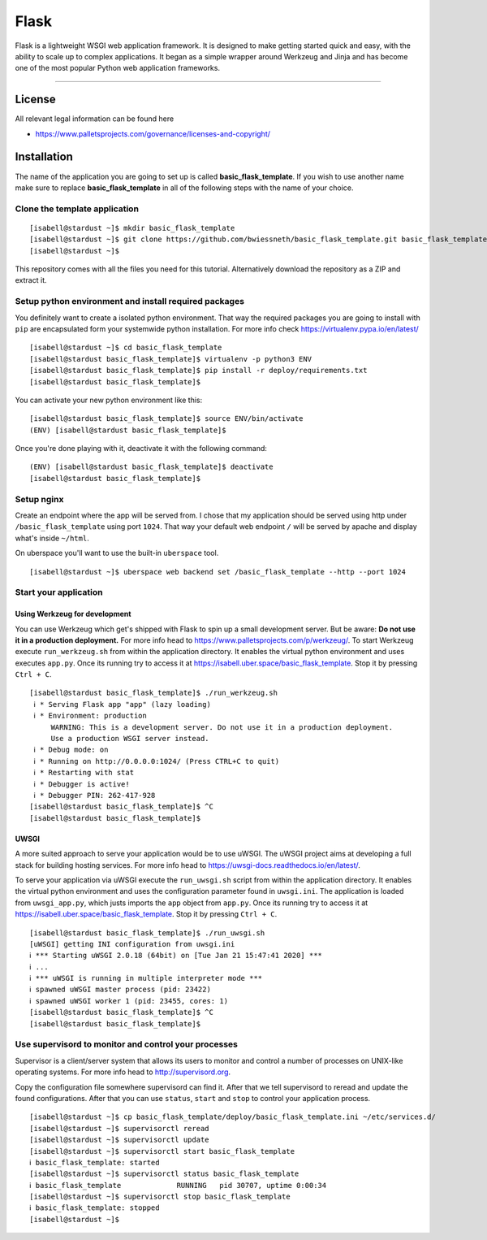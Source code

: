 #########
Flask
#########

Flask is a lightweight WSGI web application framework. It is designed to make getting started quick and easy, with the ability to scale up to complex applications. It began as a simple wrapper around Werkzeug and Jinja and has become one of the most popular Python web application frameworks.

----

License
=======

All relevant legal information can be found here

* https://www.palletsprojects.com/governance/licenses-and-copyright/



Installation
============

The name of the application you are going to set up is called **basic_flask_template**.
If you wish to use another name make sure to replace **basic_flask_template** in all of the following steps with the name of your choice.



Clone the template application
------------------------------

::

  [isabell@stardust ~]$ mkdir basic_flask_template
  [isabell@stardust ~]$ git clone https://github.com/bwiessneth/basic_flask_template.git basic_flask_template/
  [isabell@stardust ~]$

This repository comes with all the files you need for this tutorial.
Alternatively download the repository as a ZIP and extract it.



Setup python environment and install required packages
------------------------------------------------------

You definitely want to create a isolated python environment. That way the required packages you are going to install with ``pip`` are encapsulated form your systemwide python installation. For more info check https://virtualenv.pypa.io/en/latest/

::

  [isabell@stardust ~]$ cd basic_flask_template
  [isabell@stardust basic_flask_template]$ virtualenv -p python3 ENV
  [isabell@stardust basic_flask_template]$ pip install -r deploy/requirements.txt
  [isabell@stardust basic_flask_template]$ 

You can activate your new python environment like this:

::

  [isabell@stardust basic_flask_template]$ source ENV/bin/activate
  (ENV) [isabell@stardust basic_flask_template]$

Once you're done playing with it, deactivate it with the following command:

::
  
  (ENV) [isabell@stardust basic_flask_template]$ deactivate
  [isabell@stardust basic_flask_template]$ 



Setup nginx
-----------

Create an endpoint where the app will be served from. I chose that my application should be served using http under ``/basic_flask_template`` using port ``1024``.
That way your default web endpoint ``/`` will be served by apache and display what's inside ``~/html``. 

On uberspace you'll want to use the built-in ``uberspace`` tool.

:: 

  [isabell@stardust ~]$ uberspace web backend set /basic_flask_template --http --port 1024



Start your application 
----------------------

Using Werkzeug for development
^^^^^^^^^^^^^^^^^^^^^^^^^^^^^^

You can use Werkzeug which get's shipped with Flask to spin up a small development server. But be aware: **Do not use it in a production deployment.** For more info head to https://www.palletsprojects.com/p/werkzeug/.
To start Werkzeug execute ``run_werkzeug.sh`` from within the application directory.
It enables the virtual python environment and uses executes ``app.py``.
Once its running try to access it at https://isabell.uber.space/basic_flask_template. Stop it by pressing ``Ctrl + C``.

::

  [isabell@stardust basic_flask_template]$ ./run_werkzeug.sh
   ℹ * Serving Flask app "app" (lazy loading)
   ℹ * Environment: production
       WARNING: This is a development server. Do not use it in a production deployment.
       Use a production WSGI server instead.
   ℹ * Debug mode: on
   ℹ * Running on http://0.0.0.0:1024/ (Press CTRL+C to quit)
   ℹ * Restarting with stat
   ℹ * Debugger is active!
   ℹ * Debugger PIN: 262-417-928
  [isabell@stardust basic_flask_template]$ ^C
  [isabell@stardust basic_flask_template]$




UWSGI
^^^^^
A more suited approach to serve your application would be to use uWSGI.
The uWSGI project aims at developing a full stack for building hosting services.  For more info head to https://uwsgi-docs.readthedocs.io/en/latest/.

To serve your application via uWSGI execute the ``run_uwsgi.sh`` script from within the application directory.
It enables the virtual python environment and uses the configuration parameter found in ``uwsgi.ini``.
The application is loaded from ``uwsgi_app.py``, which justs imports the ``app`` object from ``app.py``.
Once its running try to access it at https://isabell.uber.space/basic_flask_template. Stop it by pressing ``Ctrl + C``.

::

  [isabell@stardust basic_flask_template]$ ./run_uwsgi.sh
  [uWSGI] getting INI configuration from uwsgi.ini
  ℹ *** Starting uWSGI 2.0.18 (64bit) on [Tue Jan 21 15:47:41 2020] ***
  ℹ ...
  ℹ *** uWSGI is running in multiple interpreter mode ***
  ℹ spawned uWSGI master process (pid: 23422)
  ℹ spawned uWSGI worker 1 (pid: 23455, cores: 1)
  [isabell@stardust basic_flask_template]$ ^C
  [isabell@stardust basic_flask_template]$


Use supervisord to monitor and control your processes 
-----------------------------------------------------

Supervisor is a client/server system that allows its users to monitor and control a number of processes on UNIX-like operating systems.
For more info head to http://supervisord.org.

Copy the configuration file somewhere supervisord can find it. After that we tell supervisord to reread and update the found configurations. After that you can use ``status``, ``start`` and ``stop`` to control your application process.

::

  [isabell@stardust ~]$ cp basic_flask_template/deploy/basic_flask_template.ini ~/etc/services.d/
  [isabell@stardust ~]$ supervisorctl reread
  [isabell@stardust ~]$ supervisorctl update
  [isabell@stardust ~]$ supervisorctl start basic_flask_template
  ℹ basic_flask_template: started
  [isabell@stardust ~]$ supervisorctl status basic_flask_template  
  ℹ basic_flask_template             RUNNING   pid 30707, uptime 0:00:34
  [isabell@stardust ~]$ supervisorctl stop basic_flask_template
  ℹ basic_flask_template: stopped
  [isabell@stardust ~]$ 
